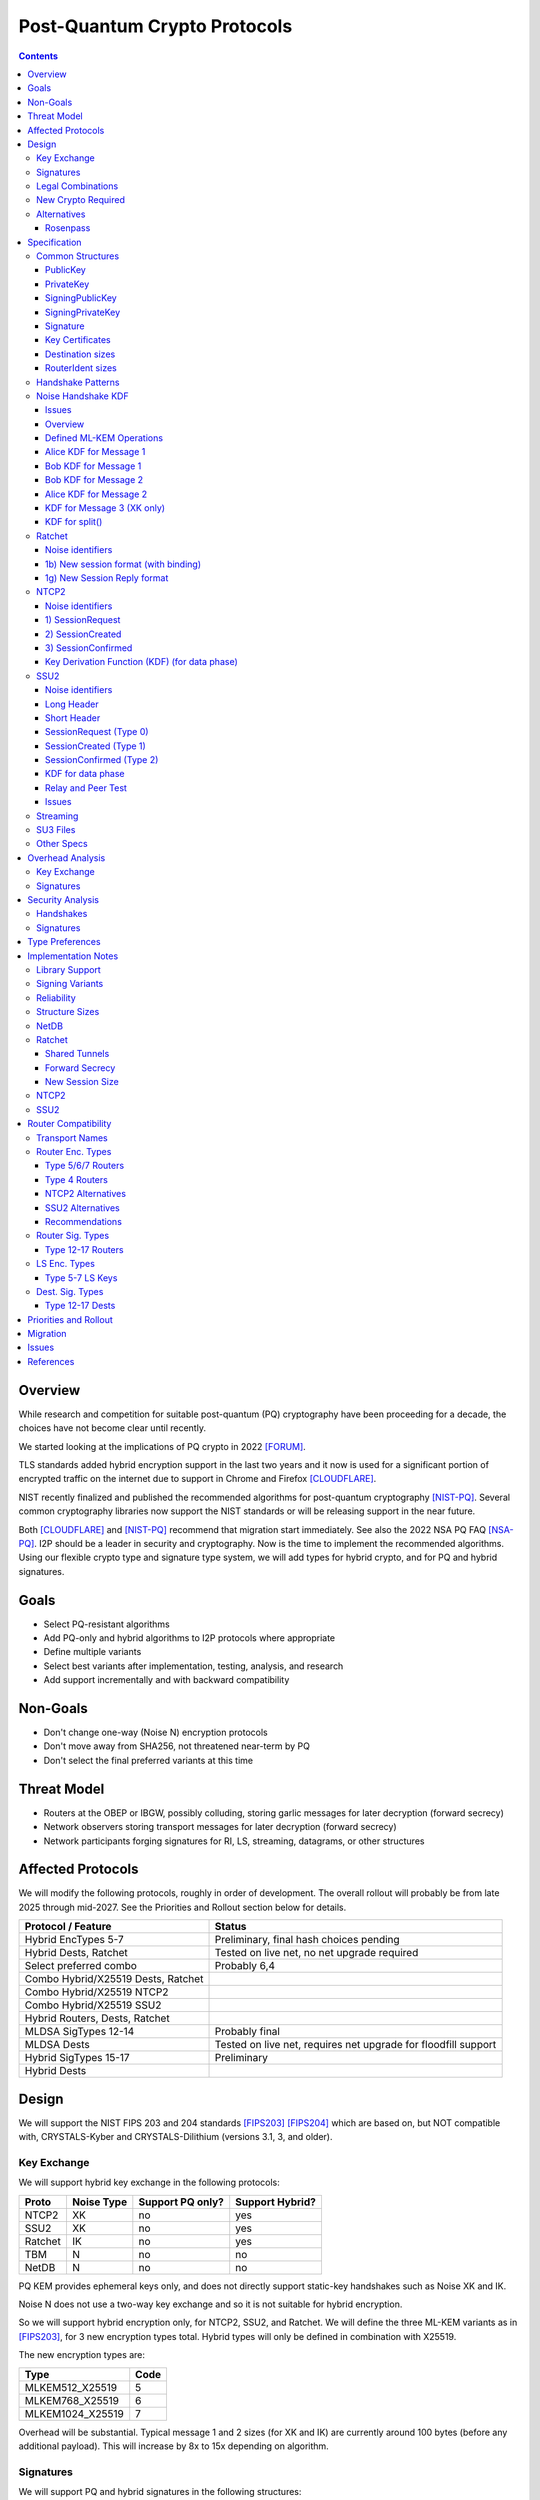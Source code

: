 ===================================
Post-Quantum Crypto Protocols
===================================
.. meta::
    :author: zzz, orignal, drzed, eyedeekay
    :created: 2025-01-21
    :thread: http://zzz.i2p/topics/3294
    :lastupdated: 2025-04-23
    :status: Open
    :target: 0.9.80

.. contents::






Overview
========

While research and competition for suitable post-quantum (PQ)
cryptography have been proceeding for a decade, the choices
have not become clear until recently.

We started looking at the implications of PQ crypto
in 2022 [FORUM]_.

TLS standards added hybrid encryption support in the last two years and it now
is used for a significant portion of encrypted traffic on the internet
due to support in Chrome and Firefox [CLOUDFLARE]_.

NIST recently finalized and published the recommended algorithms
for post-quantum cryptography [NIST-PQ]_.
Several common cryptography libraries now support the NIST standards
or will be releasing support in the near future.

Both [CLOUDFLARE]_ and [NIST-PQ]_ recommend that migration start immediately.
See also the 2022 NSA PQ FAQ [NSA-PQ]_.
I2P should be a leader in security and cryptography.
Now is the time to implement the recommended algorithms.
Using our flexible crypto type and signature type system,
we will add types for hybrid crypto, and for PQ and hybrid signatures.


Goals
=====

- Select PQ-resistant algorithms
- Add PQ-only and hybrid algorithms to I2P protocols where appropriate
- Define multiple variants
- Select best variants after implementation, testing, analysis, and research
- Add support incrementally and with backward compatibility


Non-Goals
=========

- Don't change one-way (Noise N) encryption protocols
- Don't move away from SHA256, not threatened near-term by PQ
- Don't select the final preferred variants at this time


Threat Model
============

- Routers at the OBEP or IBGW, possibly colluding,
  storing garlic messages for later decryption (forward secrecy)
- Network observers
  storing transport messages for later decryption (forward secrecy)
- Network participants forging signatures for RI, LS, streaming, datagrams,
  or other structures


Affected Protocols
==================

We will modify the following protocols, roughly in order
of development. The overall rollout will probably be from late 2025 through mid-2027.
See the Priorities and Rollout section below for details.


==================================  ======
Protocol / Feature                  Status
==================================  ======
Hybrid EncTypes 5-7                 Preliminary, final hash choices pending
Hybrid Dests, Ratchet               Tested on live net, no net upgrade required
Select preferred combo              Probably 6,4
Combo Hybrid/X25519 Dests, Ratchet
Combo Hybrid/X25519 NTCP2
Combo Hybrid/X25519 SSU2
Hybrid Routers, Dests, Ratchet
MLDSA SigTypes 12-14                Probably final
MLDSA Dests                         Tested on live net, requires net upgrade for floodfill support
Hybrid SigTypes 15-17               Preliminary
Hybrid Dests
==================================  ======



Design
======

We will support the NIST FIPS 203 and 204 standards [FIPS203]_ [FIPS204]_
which are based on, but NOT compatible with,
CRYSTALS-Kyber and CRYSTALS-Dilithium (versions 3.1, 3, and older).



Key Exchange
-------------

We will support hybrid key exchange in the following protocols:

=======  ==========  ================  ===============
Proto    Noise Type  Support PQ only?  Support Hybrid?
=======  ==========  ================  ===============
NTCP2       XK       no                yes
SSU2        XK       no                yes
Ratchet     IK       no                yes
TBM          N       no                no
NetDB        N       no                no
=======  ==========  ================  ===============

PQ KEM provides ephemeral keys only, and does not directly support
static-key handshakes such as Noise XK and IK.

Noise N does not use a two-way key exchange and so it is not suitable
for hybrid encryption.

So we will support hybrid encryption only, for NTCP2, SSU2, and Ratchet.
We will define the three ML-KEM variants as in [FIPS203]_,
for 3 new encryption types total.
Hybrid types will only be defined in combination with X25519.

The new encryption types are:

================  ====
  Type            Code
================  ====
MLKEM512_X25519     5
MLKEM768_X25519     6
MLKEM1024_X25519    7
================  ====

Overhead will be substantial. Typical message 1 and 2 sizes (for XK and IK)
are currently around 100 bytes (before any additional payload).
This will increase by 8x to 15x depending on algorithm.


Signatures
-----------

We will support PQ and hybrid signatures in the following structures:

==========================  ================  ===============
Type                        Support PQ only?  Support Hybrid?
==========================  ================  ===============
RouterInfo                  yes               yes
LeaseSet                    yes               yes
Streaming SYN/SYNACK/Close  yes               yes
Repliable Datagrams         yes               yes
Datagram2 (prop. 163)       yes               yes
I2CP create session msg     yes               yes
SU3 files                   yes               yes
X.509 certificates          yes               yes
Java keystores              yes               yes
==========================  ================  ===============


So we will support both PQ-only and hybrid signatures.
We will define the three ML-DSA variants as in [FIPS204]_,
three hybrid variants with Ed25519,
and three PQ-only variants with prehash for SU3 files only,
for 9 new signature types total.
Hybrid types will only be defined in combination with Ed25519.
We will use the standard ML-DSA, NOT the pre-hash variants (HashML-DSA),
except for SU3 files.

We will use the "hedged" or randomized signing variant,
not the "determinstic" variant, as defined in [FIPS204]_ section 3.4.
This ensures that each signature is different, even when over the same data,
and provides additional protection against side-channel attacks.
See the implementation notes section below for additional details
about algorithm choices including encoding and context.


The new signature types are:

============================  ====
        Type                  Code
============================  ====
MLDSA44                        12
MLDSA65                        13
MLDSA87                        14
MLDSA44_EdDSA_SHA512_Ed25519   15
MLDSA65_EdDSA_SHA512_Ed25519   16
MLDSA87_EdDSA_SHA512_Ed25519   17
MLDSA44ph                      18
MLDSA65ph                      19
MLDSA87ph                      20
============================  ====

X.509 certificates and other DER encodings will use the
composite structures and OIDs defined in [COMPOSITE-SIGS]_.

Overhead will be substantial. Typical Ed25519 destination and router identity
sizes are 391 bytes.
These will increase by 3.5x to 6.8x depending on algorithm.
Ed25519 signatures are 64 bytes.
These will increase by 38x to 76x depending on algorithm.
Typical signed RouterInfo, LeaseSet, repliable datagrams, and signed streaming messages are about 1KB.
These will increase by 3x to 8x depending on algorithm.

As the new destination and router identity types will not contain padding,
they will not be compressible. Sizes of destinations and router identities
that are gzipped in-transit will increase by 12x - 38x depending on algorithm.



Legal Combinations
------------------

For Destinations, the new signature types are supported with all encryption
types in the leaseset. Set the encryption type in the key certificate to NONE (255).

For RouterIdentities, ElGamal encryption type is deprecated.
The new signature types are supported with X25519 (type 4) encryption only.
The new encryption types will be indicated in the RouterAddresses.
The encryption type in the key certificate will continue to be type 4.



New Crypto Required
-------------------

- ML-KEM (formerly CRYSTALS-Kyber) [FIPS203]_
- ML-DSA (formerly CRYSTALS-Dilithium) [FIPS204]_
- SHA3-128 (formerly Keccak-256) [FIPS202]_ Used only for SHAKE128
- SHA3-256 (formerly Keccak-512) [FIPS202]_
- SHAKE128 and SHAKE256 (XOF extensions to SHA3-128 and SHA3-256) [FIPS202]_

Test vectors for SHA3-256, SHAKE128, and SHAKE256 are at [NIST-VECTORS]_.

Note that the Java bouncycastle library supports all the above.
C++ library support will be in OpenSSL 3.5 [OPENSSL]_.


Alternatives
-------------

We will not support [FIPS205]_ (Sphincs+), it is much much slower and bigger than ML-DSA.
We will not support the upcoming FIPS206 (Falcon), it is not yet standardized.
We will not support NTRU or other PQ candidates that were not standardized by NIST.


Rosenpass
`````````

There is some research [PQ-WIREGUARD]_ on adapting Wireguard (IK)
for pure PQ crypto, but there are several open questions in that paper.
Later, this approach was implemented as Rosenpass [Rosenpass]_ [Rosenpass-Whitepaper]_
for PQ Wireguard.

Rosenpass uses a Noise KK-like handshake with preshared Classic McEliece 460896 static keys
(500 KB each) and Kyber-512 (essentially MLKEM-512) ephemeral keys.
As the Classic McEliece ciphertexts are only 188 bytes, and the Kyber-512
public keys and ciphertexts are reasonable, both handshake messages fit in a standard UDP MTU.
The output shared key (osk) from the PQ KK handshake is used as the input preshared key (psk)
for the standard Wireguard IK handshake.
So there are two complete handshakes in total, one pure PQ and one pure X25519.

We can't do any of this to replace our XK and IK handshakes because:

- We can't do KK, Bob doesn't have Alice's static key
- 500KB static keys are far too big
- We don't want an extra round-trip

There is a lot of good information in the whitepaper,
and we will review it for ideas and inspiration. TODO.



Specification
=============

Common Structures
-----------------

Update the sections and tables in the common structures document [COMMON]_ as follows:


PublicKey
````````````````

The new Public Key types are:

================    ================= ======  =====
  Type              Public Key Length Since   Usage
================    ================= ======  =====
MLKEM512_X25519               32      0.9.xx  See proposal 169, for Leasesets only, not for RIs or Destinations
MLKEM768_X25519               32      0.9.xx  See proposal 169, for Leasesets only, not for RIs or Destinations
MLKEM1024_X25519              32      0.9.xx  See proposal 169, for Leasesets only, not for RIs or Destinations
MLKEM512                     800      0.9.xx  See proposal 169, for handshakes only, not for Leasesets, RIs or Destinations
MLKEM768                    1184      0.9.xx  See proposal 169, for handshakes only, not for Leasesets, RIs or Destinations
MLKEM1024                   1568      0.9.xx  See proposal 169, for handshakes only, not for Leasesets, RIs or Destinations
MLKEM512_CT                  768      0.9.xx  See proposal 169, for handshakes only, not for Leasesets, RIs or Destinations
MLKEM768_CT                 1088      0.9.xx  See proposal 169, for handshakes only, not for Leasesets, RIs or Destinations
MLKEM1024_CT                1568      0.9.xx  See proposal 169, for handshakes only, not for Leasesets, RIs or Destinations
NONE                           0      0.9.xx  See proposal 169, for destinations with PQ sig types only, not for RIs or Leasesets
================    ================= ======  =====

Hybrid public keys are the X25519 key.
KEM public keys are the ephemeral PQ key sent from Alice to Bob.
Encoding and byte order are defined in [FIPS203]_.

MLKEM*_CT keys are not really public keys, they are the "ciphertext" sent from Bob to Alice in the Noise handshake.
They are listed here for completeness.



PrivateKey
````````````````

The new Private Key types are:

================    ================== ======  =====
  Type              Private Key Length Since   Usage
================    ================== ======  =====
MLKEM512_X25519               32       0.9.xx  See proposal 169, for Leasesets only, not for RIs or Destinations
MLKEM768_X25519               32       0.9.xx  See proposal 169, for Leasesets only, not for RIs or Destinations
MLKEM1024_X25519              32       0.9.xx  See proposal 169, for Leasesets only, not for RIs or Destinations
MLKEM512                    1632       0.9.xx  See proposal 169, for handshakes only, not for Leasesets, RIs or Destinations
MLKEM768                    2400       0.9.xx  See proposal 169, for handshakes only, not for Leasesets, RIs or Destinations
MLKEM1024                   3168       0.9.xx  See proposal 169, for handshakes only, not for Leasesets, RIs or Destinations
================    ================== ======  =====

Hybrid private keys are the X25519 keys.
KEM private keys are for Alice only.
KEM encoding and byte order are defined in [FIPS203]_.




SigningPublicKey
````````````````

The new Signing Public Key types are:

============================   ==============  ======  =====
         Type                  Length (bytes)  Since   Usage
============================   ==============  ======  =====
MLDSA44                              1312      0.9.xx  See proposal 169
MLDSA65                              1952      0.9.xx  See proposal 169
MLDSA87                              2592      0.9.xx  See proposal 169
MLDSA44_EdDSA_SHA512_Ed25519         1344      0.9.xx  See proposal 169
MLDSA65_EdDSA_SHA512_Ed25519         1984      0.9.xx  See proposal 169
MLDSA87_EdDSA_SHA512_Ed25519         2624      0.9.xx  See proposal 169
MLDSA44ph                            1344      0.9.xx  Only for SU3 files, not for netdb structures
MLDSA65ph                            1984      0.9.xx  Only for SU3 files, not for netdb structures
MLDSA87ph                            2624      0.9.xx  Only for SU3 files, not for netdb structures
============================   ==============  ======  =====

Hybrid signing public keys are the Ed25519 key followed by the PQ key, as in [COMPOSITE-SIGS]_.
Encoding and byte order are defined in [FIPS204]_.


SigningPrivateKey
`````````````````

The new Signing Private Key types are:

============================   ==============  ======  =====
         Type                  Length (bytes)  Since   Usage
============================   ==============  ======  =====
MLDSA44                              2560      0.9.xx  See proposal 169
MLDSA65                              4032      0.9.xx  See proposal 169
MLDSA87                              4896      0.9.xx  See proposal 169
MLDSA44_EdDSA_SHA512_Ed25519         2592      0.9.xx  See proposal 169
MLDSA65_EdDSA_SHA512_Ed25519         4064      0.9.xx  See proposal 169
MLDSA87_EdDSA_SHA512_Ed25519         4928      0.9.xx  See proposal 169
MLDSA44ph                            2592      0.9.xx  Only for SU3 files, not for netdb structuresSee proposal 169
MLDSA65ph                            4064      0.9.xx  Only for SU3 files, not for netdb structuresSee proposal 169
MLDSA87ph                            4928      0.9.xx  Only for SU3 files, not for netdb structuresSee proposal 169
============================   ==============  ======  =====

Hybrid signing private keys are the Ed25519 key followed by the PQ key, as in [COMPOSITE-SIGS]_.
Encoding and byte order are defined in [FIPS204]_.


Signature
``````````

The new Signature types are:

============================   ==============  ======  =====
         Type                  Length (bytes)  Since   Usage
============================   ==============  ======  =====
MLDSA44                              2420      0.9.xx  See proposal 169
MLDSA65                              3309      0.9.xx  See proposal 169
MLDSA87                              4627      0.9.xx  See proposal 169
MLDSA44_EdDSA_SHA512_Ed25519         2484      0.9.xx  See proposal 169
MLDSA65_EdDSA_SHA512_Ed25519         3373      0.9.xx  See proposal 169
MLDSA87_EdDSA_SHA512_Ed25519         4691      0.9.xx  See proposal 169
MLDSA44ph                            2484      0.9.xx  Only for SU3 files, not for netdb structuresSee proposal 169
MLDSA65ph                            3373      0.9.xx  Only for SU3 files, not for netdb structuresSee proposal 169
MLDSA87ph                            4691      0.9.xx  Only for SU3 files, not for netdb structuresSee proposal 169
============================   ==============  ======  =====

Hybrid signatures are the Ed25519 signature followed by the PQ signature, as in [COMPOSITE-SIGS]_.
Hybrid signatures are verified by verifying both signatures, and failing
if either one fails.
Encoding and byte order are defined in [FIPS204]_.



Key Certificates
````````````````

The new Signing Public Key types are:

============================  ===========  =======================  ======  =====
        Type                  Type Code    Total Public Key Length  Since   Usage
============================  ===========  =======================  ======  =====
MLDSA44                           12                 1312           0.9.xx  See proposal 169
MLDSA65                           13                 1952           0.9.xx  See proposal 169
MLDSA87                           14                 2592           0.9.xx  See proposal 169
MLDSA44_EdDSA_SHA512_Ed25519      15                 1344           0.9.xx  See proposal 169
MLDSA65_EdDSA_SHA512_Ed25519      16                 1984           0.9.xx  See proposal 169
MLDSA87_EdDSA_SHA512_Ed25519      17                 2624           0.9.xx  See proposal 169
MLDSA44ph                         18                  n/a           0.9.xx  Only for SU3 files
MLDSA65ph                         19                  n/a           0.9.xx  Only for SU3 files
MLDSA87ph                         20                  n/a           0.9.xx  Only for SU3 files
============================  ===========  =======================  ======  =====



The new Crypto Public Key types are:

================    ===========  ======================= ======  =====
  Type              Type Code    Total Public Key Length Since   Usage
================    ===========  ======================= ======  =====
MLKEM512_X25519          5                 32            0.9.xx  See proposal 169, for Leasesets only, not for RIs or Destinations
MLKEM768_X25519          6                 32            0.9.xx  See proposal 169, for Leasesets only, not for RIs or Destinations
MLKEM1024_X25519         7                 32            0.9.xx  See proposal 169, for Leasesets only, not for RIs or Destinations
NONE                   255                  0            0.9.xx  See proposal 169
================    ===========  ======================= ======  =====


Hybrid key types are NEVER included in key certificates; only in leasesets.

For destinations with Hybrid or PQ signature types,
use NONE (type 255) for the encryption type,
but there is no crypto key, and the
entire 384-byte main section is for the signing key.


Destination sizes
``````````````````

Here are lengths for the new Destination types.
Enc type for all is NONE (type 255) and the encryption key length is treated as 0.
The entire 384-byte section is used for the first part of the signing public key.
NOTE: This is different than the spec for the ECDSA_SHA512_P521
and the RSA signature types, where we maintained the 256-byte ElGamal
key in the destination even though it was unused.

No padding.
Total length is 7 + total key length.
Key certificate length is 4 + excess key length.

Example 1319-byte destination byte stream for MLDSA44:

skey[0:383] 5 (932 >> 8) (932 & 0xff) 00 12 00 255 skey[384:1311]



============================  ===========  =======================  ======  ======  =====
        Type                  Type Code    Total Public Key Length  Main    Excess  Total Dest Length
============================  ===========  =======================  ======  ======  =====
MLDSA44                           12                 1312           384      928    1319
MLDSA65                           13                 1952           384     1568    1959
MLDSA87                           14                 2592           384     2208    2599
MLDSA44_EdDSA_SHA512_Ed25519      15                 1344           384      960    1351
MLDSA65_EdDSA_SHA512_Ed25519      16                 1984           384     1600    1991
MLDSA87_EdDSA_SHA512_Ed25519      17                 2624           384     2240    2631
============================  ===========  =======================  ======  ======  =====



RouterIdent sizes
``````````````````

Here are lengths for the new Destination types.
Enc type for all is X25519 (type 4).
The entire 352-byte section after the X28819 public key is used for the first part of the signing public key.
No padding.
Total length is 39 + total key length.
Key certificate length is 4 + excess key length.

Example 1351-byte router identity byte stream for MLDSA44:

enckey[0:31] skey[0:351] 5 (960 >> 8) (960 & 0xff) 00 12 00 4 skey[352:1311]



============================  ===========  =======================  ======  ======  =====
        Type                  Type Code    Total Public Key Length  Main    Excess  Total RouterIdent Length
============================  ===========  =======================  ======  ======  =====
MLDSA44                           12                 1312           352      960    1351
MLDSA65                           13                 1952           352     1600    1991
MLDSA87                           14                 2592           352     2240    2631
MLDSA44_EdDSA_SHA512_Ed25519      15                 1344           352      992    1383
MLDSA65_EdDSA_SHA512_Ed25519      16                 1984           352     1632    2023
MLDSA87_EdDSA_SHA512_Ed25519      17                 2624           352     2272    2663
============================  ===========  =======================  ======  ======  =====



Handshake Patterns
------------------

Handshakes use [Noise]_ handshake patterns.

The following letter mapping is used:

- e = one-time ephemeral key
- s = static key
- p = message payload
- e1 = one-time ephemeral PQ key, sent from Alice to Bob
- ekem1 = the KEM ciphertext, sent from Bob to Alice

The following modifications to XK and IK for hybrid forward secrecy (hfs) are
as specified in [Noise-Hybrid]_ section 5:

.. raw:: html

  {% highlight lang='dataspec' %}

XK:                       XKhfs:
  <- s                      <- s
  ...                       ...
  -> e, es, p               -> e, es, e1, p
  <- e, ee, p               <- e, ee, ekem1, p
  -> s, se                  -> s, se
  <- p                      <- p
  p ->                      p ->


  IK:                       IKhfs:
  <- s                      <- s
  ...                       ...
  -> e, es, s, ss, p       -> e, es, e1, s, ss, p
  <- tag, e, ee, se, p     <- tag, e, ee, ekem1, se, p
  <- p                     <- p
  p ->                     p ->

  e1 and ekem1 are encrypted. See pattern definitions below.
  NOTE: e1 and ekem1 are different sizes (unlike X25519)

{% endhighlight %}

The e1 pattern is defined as follows, as specified in [Noise-Hybrid]_ section 4:

.. raw:: html

  {% highlight lang='dataspec' %}

For Alice:
  (encap_key, decap_key) = PQ_KEYGEN()

  // EncryptAndHash(encap_key)
  ciphertext = ENCRYPT(k, n, encap_key, ad)
  n++
  MixHash(ciphertext)

  For Bob:

  // DecryptAndHash(ciphertext)
  encap_key = DECRYPT(k, n, ciphertext, ad)
  n++
  MixHash(ciphertext)


{% endhighlight %}


The ekem1 pattern is defined as follows, as specified in [Noise-Hybrid]_ section 4:

.. raw:: html

  {% highlight lang='dataspec' %}

For Bob:

  (kem_ciphertext, kem_shared_key) = ENCAPS(encap_key)

  // EncryptAndHash(kem_ciphertext)
  ciphertext = ENCRYPT(k, n, kem_ciphertext, ad)
  MixHash(ciphertext)

  // MixKey
  MixKey(kem_shared_key)


  For Alice:

  // DecryptAndHash(ciphertext)
  kem_ciphertext = DECRYPT(k, n, ciphertext, ad)
  MixHash(ciphertext)

  // MixKey
  kem_shared_key = DECAPS(kem_ciphertext, decap_key)
  MixKey(kem_shared_key)


{% endhighlight %}




Noise Handshake KDF
---------------------

Issues
``````

- Should we change the handshake hash function? See [Choosing-Hash]_.
  SHA256 is not vulnerable to PQ, but if we do want to upgrade
  our hash function, now is the time, while we're changing other things.
  The current IETF SSH proposal [SSH-HYBRID]_ is to use MLKEM768
  with SHA256, and MLKEM1024 with SHA384. That proposal includes
  a discussion of the security considerations.
- Should we stop sending 0-RTT ratchet data (other than the LS)?
- Should we switch ratchet from IK to XK if we don't send 0-RTT data?


Overview
````````

This section applies to both IK and XK protocols.

The hybrid handshake is defined in [Noise-Hybrid]_.
The first message, from Alice to Bob, contains e1, the encapsulation key, before the message payload.
This is treated as an additional static key; call EncryptAndHash() on it (as Alice)
or DecryptAndHash() (as Bob).
Then process the message payload as usual.

The second message, from Bob to Alice, contains ekem1, the ciphertext, before the message payload.
This is treated as an additional static key; call EncryptAndHash() on it (as Bob)
or DecryptAndHash() (as Alice).
Then, calculate the kem_shared_key and call MixKey(kem_shared_key).
Then process the message payload as usual.


Defined ML-KEM Operations
`````````````````````````

We define the following functions corresponding to the cryptographic building blocks used
as defined in [FIPS203]_.

(encap_key, decap_key) = PQ_KEYGEN()
    Alice creates the encapsulation and decapsulation keys
    The encapsulation key is sent in message 1.
    encap_key and decap_key sizes vary based on ML-KEM variant.

(ciphertext, kem_shared_key) = ENCAPS(encap_key)
    Bob calculates the ciphertext and shared key,
    using the ciphertext received in message 1.
    The ciphertext is sent in message 2.
    ciphertext size varies based on ML-KEM variant.
    The kem_shared_key is always 32 bytes.

kem_shared_key = DECAPS(ciphertext, decap_key)
    Alice calculates the shared key,
    using the ciphertext received in message 2.
    The kem_shared_key is always 32 bytes.

Note that both the encap_key and the ciphertext are encrypted inside ChaCha/Poly
blocks in the Noise handshake messages 1 and 2.
They will be decrypted as part of the handshake process.

The kem_shared_key is mixed into the chaining key with MixHash().
See below for details.


Alice KDF for Message 1
`````````````````````````

For XK: After the 'es' message pattern and before the payload, add:

OR

For IK: After the 'es' message pattern and before the 's' message pattern, add:

.. raw:: html

  {% highlight lang='text' %}
This is the "e1" message pattern:
  (encap_key, decap_key) = PQ_KEYGEN()

  // EncryptAndHash(encap_key)
  // AEAD parameters
  k = keydata[32:63]
  n = 0
  ad = h
  ciphertext = ENCRYPT(k, n, encap_key, ad)
  n++

  // MixHash(ciphertext)
  h = SHA256(h || ciphertext)


  End of "e1" message pattern.

  NOTE: For the next section (payload for XK or static key for IK),
  the keydata and chain key remain the same,
  and n now equals 1 (instead of 0 for non-hybrid).

{% endhighlight %}


Bob KDF for Message 1
`````````````````````````

For XK: After the 'es' message pattern and before the payload, add:

OR

For IK: After the 'es' message pattern and before the 's' message pattern, add:

.. raw:: html

  {% highlight lang='text' %}
This is the "e1" message pattern:

  // DecryptAndHash(encap_key_section)
  // AEAD parameters
  k = keydata[32:63]
  n = 0
  ad = h
  encap_key = DECRYPT(k, n, encap_key_section, ad)
  n++

  // MixHash(encap_key_section)
  h = SHA256(h || encap_key_section)

  End of "e1" message pattern.

  NOTE: For the next section (payload for XK or static key for IK),
  the keydata and chain key remain the same,
  and n now equals 1 (instead of 0 for non-hybrid).

{% endhighlight %}


Bob KDF for Message 2
`````````````````````````

For XK: After the 'ee' message pattern and before the payload, add:

OR

For IK: After the 'ee' message pattern and before the 'se' message pattern, add:

.. raw:: html

  {% highlight lang='text' %}
This is the "ekem1" message pattern:

  (kem_ciphertext, kem_shared_key) = ENCAPS(encap_key)

  // EncryptAndHash(kem_ciphertext)
  // AEAD parameters
  k = keydata[32:63]
  n = 0
  ad = h
  ciphertext = ENCRYPT(k, n, kem_ciphertext, ad)

  // MixHash(ciphertext)
  h = SHA256(h || ciphertext)

  // MixKey(kem_shared_key)
  keydata = HKDF(chainKey, kem_shared_key, "", 64)
  chainKey = keydata[0:31]

  End of "ekem1" message pattern.

{% endhighlight %}


Alice KDF for Message 2
`````````````````````````

After the 'ee' message pattern (and before the 'ss' message pattern for IK), add:

.. raw:: html

  {% highlight lang='text' %}
This is the "ekem1" message pattern:

  // DecryptAndHash(kem_ciphertext_section)
  // AEAD parameters
  k = keydata[32:63]
  n = 0
  ad = h
  kem_ciphertext = DECRYPT(k, n, kem_ciphertext_section, ad)

  // MixHash(kem_ciphertext_section)
  h = SHA256(h || kem_ciphertext_section)

  // MixKey(kem_shared_key)
  kem_shared_key = DECAPS(kem_ciphertext, decap_key)
  keydata = HKDF(chainKey, kem_shared_key, "", 64)
  chainKey = keydata[0:31]

  End of "ekem1" message pattern.

{% endhighlight %}


KDF for Message 3 (XK only)
```````````````````````````
unchanged


KDF for split()
```````````````
unchanged



Ratchet
---------

Update the ECIES-Ratchet specification [ECIES]_ as follows:


Noise identifiers
`````````````````

- "Noise_IKhfselg2_25519+MLKEM512_ChaChaPoly_SHA256"
- "Noise_IKhfselg2_25519+MLKEM768_ChaChaPoly_SHA256"
- "Noise_IKhfselg2_25519+MLKEM1024_ChaChaPoly_SHA256"



1b) New session format (with binding)
`````````````````````````````````````

Changes: Current ratchet contained the static key in the first ChaCha section,
and the payload in the second section.
With ML-KEM, there are now three sections.
The first section contains the encrypted PQ public key.
The second section contains the static key.
The third section contains the payload.


Encrypted format:

.. raw:: html

  {% highlight lang='dataspec' %}
+----+----+----+----+----+----+----+----+
  |                                       |
  +                                       +
  |   New Session Ephemeral Public Key    |
  +             32 bytes                  +
  |     Encoded with Elligator2           |
  +                                       +
  |                                       |
  +----+----+----+----+----+----+----+----+
  |                                       |
  +           ML-KEM encap_key            +
  |       ChaCha20 encrypted data         |
  +      (see table below for length)     +
  |                                       |
  ~                                       ~
  |                                       |
  +----+----+----+----+----+----+----+----+
  |  Poly1305 Message Authentication Code |
  +    (MAC) for encap_key Section        +
  |             16 bytes                  |
  +----+----+----+----+----+----+----+----+
  |                                       |
  +           X25519 Static Key           +
  |       ChaCha20 encrypted data         |
  +             32 bytes                  +
  |                                       |
  +                                       +
  |                                       |
  +----+----+----+----+----+----+----+----+
  |  Poly1305 Message Authentication Code |
  +    (MAC) for Static Key Section       +
  |             16 bytes                  |
  +----+----+----+----+----+----+----+----+
  |                                       |
  +            Payload Section            +
  |       ChaCha20 encrypted data         |
  ~                                       ~
  |                                       |
  +                                       +
  |                                       |
  +----+----+----+----+----+----+----+----+
  |  Poly1305 Message Authentication Code |
  +         (MAC) for Payload Section     +
  |             16 bytes                  |
  +----+----+----+----+----+----+----+----+


{% endhighlight %}

Decrypted format:

.. raw:: html

  {% highlight lang='dataspec' %}
Payload Part 1:

  +----+----+----+----+----+----+----+----+
  |                                       |
  +       ML-KEM encap_key                +
  |                                       |
  +      (see table below for length)     +
  |                                       |
  ~                                       ~
  |                                       |
  +----+----+----+----+----+----+----+----+

  Payload Part 2:

  +----+----+----+----+----+----+----+----+
  |                                       |
  +       X25519 Static Key               +
  |                                       |
  +      (32 bytes)                       +
  |                                       |
  +                                       +
  |                                       |
  +----+----+----+----+----+----+----+----+

  Payload Part 3:

  +----+----+----+----+----+----+----+----+
  |                                       |
  +            Payload Section            +
  |                                       |
  ~                                       ~
  |                                       |
  +                                       +
  |                                       |
  +----+----+----+----+----+----+----+----+

{% endhighlight %}

Sizes:

================    =========  =====  =========  =============  =============  ==========  =======
  Type              Type Code  X len  Msg 1 len  Msg 1 Enc len  Msg 1 Dec len  PQ key len  pl len
================    =========  =====  =========  =============  =============  ==========  =======
X25519                   4       32     96+pl        64+pl             pl           --       pl
MLKEM512_X25519          5       32    912+pl       880+pl         800+pl          800       pl
MLKEM768_X25519          6       32   1296+pl      1360+pl        1184+pl         1184       pl
MLKEM1024_X25519         7       32   1680+pl      1648+pl        1568+pl         1568       pl
================    =========  =====  =========  =============  =============  ==========  =======

Note that the payload must contain a DateTime block, so the minimum payload size is 7.
The minimum message 1 sizes may be caculated accordingly.



1g) New Session Reply format
````````````````````````````

Changes: Current ratchet has an empty payload for the first ChaCha section,
and the payload in the second section.
With ML-KEM, there are now three sections.
The first section contains the encrypted PQ ciphertext.
The second section has an empty payload.
The third section contains the payload.


Encrypted format:

.. raw:: html

  {% highlight lang='dataspec' %}
+----+----+----+----+----+----+----+----+
  |       Session Tag   8 bytes           |
  +----+----+----+----+----+----+----+----+
  |                                       |
  +        Ephemeral Public Key           +
  |                                       |
  +            32 bytes                   +
  |     Encoded with Elligator2           |
  +                                       +
  |                                       |
  +----+----+----+----+----+----+----+----+
  |                                       |
  +                                       +
  | ChaCha20 encrypted ML-KEM ciphertext  |
  +      (see table below for length)     +
  ~                                       ~
  +                                       +
  |                                       |
  +----+----+----+----+----+----+----+----+
  |  Poly1305 Message Authentication Code |
  +  (MAC) for ciphertext Section         +
  |             16 bytes                  |
  +----+----+----+----+----+----+----+----+
  |  Poly1305 Message Authentication Code |
  +  (MAC) for key Section (no data)      +
  |             16 bytes                  |
  +----+----+----+----+----+----+----+----+
  |                                       |
  +            Payload Section            +
  |       ChaCha20 encrypted data         |
  ~                                       ~
  |                                       |
  +                                       +
  |                                       |
  +----+----+----+----+----+----+----+----+
  |  Poly1305 Message Authentication Code |
  +         (MAC) for Payload Section     +
  |             16 bytes                  |
  +----+----+----+----+----+----+----+----+


{% endhighlight %}

Decrypted format:

.. raw:: html

  {% highlight lang='dataspec' %}
Payload Part 1:


  +----+----+----+----+----+----+----+----+
  |                                       |
  +       ML-KEM ciphertext               +
  |                                       |
  +      (see table below for length)     +
  |                                       |
  ~                                       ~
  |                                       |
  +----+----+----+----+----+----+----+----+

  Payload Part 2:

  empty

  Payload Part 3:

  +----+----+----+----+----+----+----+----+
  |                                       |
  +            Payload Section            +
  |                                       |
  ~                                       ~
  |                                       |
  +                                       +
  |                                       |
  +----+----+----+----+----+----+----+----+

{% endhighlight %}

Sizes:

================    =========  =====  =========  =============  =============  ==========  =======
  Type              Type Code  Y len  Msg 2 len  Msg 2 Enc len  Msg 2 Dec len  PQ CT len   opt len
================    =========  =====  =========  =============  =============  ==========  =======
X25519                   4       32     72+pl        32+pl             pl           --       pl
MLKEM512_X25519          5       32    856+pl       816+pl         768+pl          768       pl
MLKEM768_X25519          6       32   1176+pl      1136+pl        1088+pl         1088       pl
MLKEM1024_X25519         7       32   1656+pl      1616+pl        1568+pl         1568       pl
================    =========  =====  =========  =============  =============  ==========  =======

Note that while message 2 will normally have a nonzero payload,
the ratchet specification [ECIES]_ does not require it, so the minimum payload size is 0.
The minimum message 2 sizes may be caculated accordingly.



NTCP2
------

Update the NTCP2 specification [NTCP2]_ as follows:


Noise identifiers
`````````````````

- "Noise_XKhfsaesobfse+hs2+hs3_25519+MLKEM512_ChaChaPoly_SHA256"
- "Noise_XKhfsaesobfse+hs2+hs3_25519+MLKEM768_ChaChaPoly_SHA256"
- "Noise_XKhfsaesobfse+hs2+hs3_25519+MLKEM1024_ChaChaPoly_SHA256"


1) SessionRequest
``````````````````

Changes: Current NTCP2 contains only the options in the ChaCha section.
With ML-KEM, the ChaCha section will also contain the encrypted PQ public key.


Raw contents:

.. raw:: html

  {% highlight lang='dataspec' %}
+----+----+----+----+----+----+----+----+
  |                                       |
  +        obfuscated with RH_B           +
  |       AES-CBC-256 encrypted X         |
  +             (32 bytes)                +
  |                                       |
  +                                       +
  |                                       |
  +----+----+----+----+----+----+----+----+
  |   ChaChaPoly frame (MLKEM)            |
  +      (see table below for length)     +
  |   k defined in KDF for message 1      |
  +   n = 0                               +
  |   see KDF for associated data         |
  ~   n = 0                               ~
  +----+----+----+----+----+----+----+----+
  |                                       |
  +                                       +
  |   ChaChaPoly frame (options)          |
  +         32 bytes                      +
  |   k defined in KDF for message 1      |
  +   n = 0                               +
  |   see KDF for associated data         |
  +----+----+----+----+----+----+----+----+
  |     unencrypted authenticated         |
  ~         padding (optional)            ~
  |     length defined in options block   |
  +----+----+----+----+----+----+----+----+

  Same as before except add a second ChaChaPoly frame


{% endhighlight %}

Unencrypted data (Poly1305 authentication tag not shown):

.. raw:: html

  {% highlight lang='dataspec' %}
+----+----+----+----+----+----+----+----+
  |                                       |
  +                                       +
  |                   X                   |
  +              (32 bytes)               +
  |                                       |
  +                                       +
  |                                       |
  +----+----+----+----+----+----+----+----+
  |           ML-KEM encap_key            |
  +      (see table below for length)     +
  |                                       |
  +----+----+----+----+----+----+----+----+
  |               options                 |
  +              (16 bytes)               +
  |                                       |
  +----+----+----+----+----+----+----+----+
  |     unencrypted authenticated         |
  +         padding (optional)            +
  |     length defined in options block   |
  ~               .   .   .               ~
  |                                       |
  +----+----+----+----+----+----+----+----+



{% endhighlight %}

Sizes:

================    =========  =====  =========  =============  =============  ==========  =======
  Type              Type Code  X len  Msg 1 len  Msg 1 Enc len  Msg 1 Dec len  PQ key len  opt len
================    =========  =====  =========  =============  =============  ==========  =======
X25519                   4       32     64+pad       32              16           --         16
MLKEM512_X25519          5       32    880+pad      848             816          800         16
MLKEM768_X25519          6       32   1264+pad     1232            1200         1184         16
MLKEM1024_X25519         7       32   1648+pad     1616            1584         1568         16
================    =========  =====  =========  =============  =============  ==========  =======

Note: Type codes are for internal use only. Routers will remain type 4,
and support will be indicated in the router addresses.


2) SessionCreated
``````````````````

Changes: Current NTCP2 contains only the options in the ChaCha section.
With ML-KEM, the ChaCha section will also contain the encrypted PQ public key.


Raw contents:

.. raw:: html

  {% highlight lang='dataspec' %}
+----+----+----+----+----+----+----+----+
  |                                       |
  +        obfuscated with RH_B           +
  |       AES-CBC-256 encrypted Y         |
  +              (32 bytes)               +
  |                                       |
  +                                       +
  |                                       |
  +----+----+----+----+----+----+----+----+
  |   ChaChaPoly frame (MLKEM)            |
  +   Encrypted and authenticated data    +
  -      (see table below for length)     -
  +   k defined in KDF for message 2      +
  |   n = 0; see KDF for associated data  |
  +                                       +
  |                                       |
  +----+----+----+----+----+----+----+----+
  |   ChaChaPoly frame (options)          |
  +   Encrypted and authenticated data    +
  -           32 bytes                    -
  +   k defined in KDF for message 2      +
  |   n = 0; see KDF for associated data  |
  +                                       +
  |                                       |
  +----+----+----+----+----+----+----+----+
  |     unencrypted authenticated         |
  +         padding (optional)            +
  |     length defined in options block   |
  ~               .   .   .               ~
  |                                       |
  +----+----+----+----+----+----+----+----+

  Same as before except add a second ChaChaPoly frame

{% endhighlight %}

Unencrypted data (Poly1305 auth tag not shown):

.. raw:: html

  {% highlight lang='dataspec' %}
+----+----+----+----+----+----+----+----+
  |                                       |
  +                                       +
  |                  Y                    |
  +              (32 bytes)               +
  |                                       |
  +                                       +
  |                                       |
  +----+----+----+----+----+----+----+----+
  |           ML-KEM Ciphertext           |
  +      (see table below for length)     +
  |                                       |
  +----+----+----+----+----+----+----+----+
  |               options                 |
  +              (16 bytes)               +
  |                                       |
  +----+----+----+----+----+----+----+----+
  |     unencrypted authenticated         |
  +         padding (optional)            +
  |     length defined in options block   |
  ~               .   .   .               ~
  |                                       |
  +----+----+----+----+----+----+----+----+

{% endhighlight %}

Sizes:

================    =========  =====  =========  =============  =============  ==========  =======
  Type              Type Code  Y len  Msg 2 len  Msg 2 Enc len  Msg 2 Dec len  PQ CT len   opt len
================    =========  =====  =========  =============  =============  ==========  =======
X25519                   4       32     64+pad       32              16           --         16
MLKEM512_X25519          5       32    848+pad      816             784          768         16
MLKEM768_X25519          6       32   1136+pad     1104            1104         1088         16
MLKEM1024_X25519         7       32   1616+pad     1584            1584         1568         16
================    =========  =====  =========  =============  =============  ==========  =======

Note: Type codes are for internal use only. Routers will remain type 4,
and support will be indicated in the router addresses.



3) SessionConfirmed
```````````````````

Unchanged


Key Derivation Function (KDF) (for data phase)
``````````````````````````````````````````````

Unchanged




SSU2
----

Update the SSU2 specification [SSU2]_ as follows:


Noise identifiers
`````````````````

- "Noise_XKhfschaobfse+hs1+hs2+hs3_25519+MLKEM512_ChaChaPoly_SHA256"
- "Noise_XKhfschaobfse+hs1+hs2+hs3_25519+MLKEM768_ChaChaPoly_SHA256"
- "Noise_XKhfschaobfse+hs1+hs2+hs3_25519+MLKEM1024_ChaChaPoly_SHA256"


Long Header
`````````````
The long header is 32 bytes. It is used before a session is created, for Token Request, SessionRequest, SessionCreated, and Retry.
It is also used for out-of-session Peer Test and Hole Punch messages.

TODO: We could internally use the version field and use 3 for MLKEM512 and 4 for MLKEM768.
Do we only do that for types 0 and 1 or for all 6 types?


Before header encryption:

.. raw:: html

  {% highlight lang='dataspec' %}

+----+----+----+----+----+----+----+----+
  |      Destination Connection ID        |
  +----+----+----+----+----+----+----+----+
  |   Packet Number   |type| ver| id |flag|
  +----+----+----+----+----+----+----+----+
  |        Source Connection ID           |
  +----+----+----+----+----+----+----+----+
  |                 Token                 |
  +----+----+----+----+----+----+----+----+

  Destination Connection ID :: 8 bytes, unsigned big endian integer

  Packet Number :: 4 bytes, unsigned big endian integer

  type :: The message type = 0, 1, 7, 9, 10, or 11

  ver :: The protocol version, equal to 2
         TODO We could internally use the version field and use 3 for MLKEM512 and 4 for MLKEM768.

  id :: 1 byte, the network ID (currently 2, except for test networks)

  flag :: 1 byte, unused, set to 0 for future compatibility

  Source Connection ID :: 8 bytes, unsigned big endian integer

  Token :: 8 bytes, unsigned big endian integer

{% endhighlight %}


Short Header
`````````````
unchanged


SessionRequest (Type 0)
```````````````````````

Changes: Current SSU2 contains only the block data in the ChaCha section.
With ML-KEM, the ChaCha section will also contain the encrypted PQ public key.


Raw contents:

.. raw:: html

  {% highlight lang='dataspec' %}
+----+----+----+----+----+----+----+----+
  |  Long Header bytes 0-15, ChaCha20     |
  +  encrypted with Bob intro key         +
  |    See Header Encryption KDF          |
  +----+----+----+----+----+----+----+----+
  |  Long Header bytes 16-31, ChaCha20    |
  +  encrypted with Bob intro key n=0     +
  |                                       |
  +----+----+----+----+----+----+----+----+
  |                                       |
  +       X, ChaCha20 encrypted           +
  |       with Bob intro key n=0          |
  +              (32 bytes)               +
  |                                       |
  +                                       +
  |                                       |
  +----+----+----+----+----+----+----+----+
  |                                       |
  +                                       +
  |   ChaCha20 encrypted data (MLKEM)     |
  +          (length varies)              +
  |  k defined in KDF for Session Request |
  +  n = 0                                +
  |  see KDF for associated data          |
  +----+----+----+----+----+----+----+----+
  |                                       |
  +                                       +
  |   ChaCha20 encrypted data (payload)   |
  +          (length varies)              +
  |  k defined in KDF for Session Request |
  +  n = 0                                +
  |  see KDF for associated data          |
  +----+----+----+----+----+----+----+----+
  |                                       |
  +        Poly1305 MAC (16 bytes)        +
  |                                       |
  +----+----+----+----+----+----+----+----+


{% endhighlight %}

Unencrypted data (Poly1305 authentication tag not shown):

.. raw:: html

  {% highlight lang='dataspec' %}
+----+----+----+----+----+----+----+----+
  |      Destination Connection ID        |
  +----+----+----+----+----+----+----+----+
  |   Packet Number   |type| ver| id |flag|
  +----+----+----+----+----+----+----+----+
  |        Source Connection ID           |
  +----+----+----+----+----+----+----+----+
  |                 Token                 |
  +----+----+----+----+----+----+----+----+
  |                                       |
  +                                       +
  |                   X                   |
  +              (32 bytes)               +
  |                                       |
  +                                       +
  |                                       |
  +----+----+----+----+----+----+----+----+
  |           ML-KEM encap_key            |
  +      (see table below for length)     +
  |                                       |
  +----+----+----+----+----+----+----+----+
  |     Noise payload (block data)        |
  +          (length varies)              +
  |     see below for allowed blocks      |
  +----+----+----+----+----+----+----+----+


{% endhighlight %}

Sizes, not including IP overhead:

================    =========  =====  =========  =============  =============  ==========  =======
  Type              Type Code  X len  Msg 1 len  Msg 1 Enc len  Msg 1 Dec len  PQ key len  pl len
================    =========  =====  =========  =============  =============  ==========  =======
X25519                   4       32     80+pl        16+pl             pl         --         pl
MLKEM512_X25519          5       32    896+pl       832+pl         800+pl        800         pl
MLKEM768_X25519          6       32   1280+pl      1216+pl        1184+pl       1184         pl
MLKEM1024_X25519         7      n/a   too big
================    =========  =====  =========  =============  =============  ==========  =======

Note: Type codes are for internal use only. Routers will remain type 4,
and support will be indicated in the router addresses.

Minimum MTU for MLKEM768_X25519:
About 1316 for IPv4 and 1336 for IPv6.



SessionCreated (Type 1)
````````````````````````
Changes: Current SSU2 contains only the block data in the ChaCha section.
With ML-KEM, the ChaCha section will also contain the encrypted PQ public key.


Raw contents:

.. raw:: html

  {% highlight lang='dataspec' %}
+----+----+----+----+----+----+----+----+
  |  Long Header bytes 0-15, ChaCha20     |
  +  encrypted with Bob intro key and     +
  | derived key, see Header Encryption KDF|
  +----+----+----+----+----+----+----+----+
  |  Long Header bytes 16-31, ChaCha20    |
  +  encrypted with derived key n=0       +
  |  See Header Encryption KDF            |
  +----+----+----+----+----+----+----+----+
  |                                       |
  +       Y, ChaCha20 encrypted           +
  |       with derived key n=0            |
  +              (32 bytes)               +
  |       See Header Encryption KDF       |
  +                                       +
  |                                       |
  +----+----+----+----+----+----+----+----+
  |   ChaCha20 data (MLKEM)               |
  +   Encrypted and authenticated data    +
  |  length varies                        |
  +  k defined in KDF for Session Created +
  |  n = 0; see KDF for associated data   |
  +                                       +
  |                                       |
  +----+----+----+----+----+----+----+----+
  |   ChaCha20 data (payload)             |
  +   Encrypted and authenticated data    +
  |  length varies                        |
  +  k defined in KDF for Session Created +
  |  n = 0; see KDF for associated data   |
  +                                       +
  |                                       |
  +----+----+----+----+----+----+----+----+
  |                                       |
  +        Poly1305 MAC (16 bytes)        +
  |                                       |
  +----+----+----+----+----+----+----+----+


{% endhighlight %}

Unencrypted data (Poly1305 auth tag not shown):

.. raw:: html

  {% highlight lang='dataspec' %}
+----+----+----+----+----+----+----+----+
  |      Destination Connection ID        |
  +----+----+----+----+----+----+----+----+
  |   Packet Number   |type| ver| id |flag|
  +----+----+----+----+----+----+----+----+
  |        Source Connection ID           |
  +----+----+----+----+----+----+----+----+
  |                 Token                 |
  +----+----+----+----+----+----+----+----+
  |                                       |
  +                                       +
  |                  Y                    |
  +              (32 bytes)               +
  |                                       |
  +                                       +
  |                                       |
  +----+----+----+----+----+----+----+----+
  |           ML-KEM Ciphertext           |
  +      (see table below for length)     +
  |                                       |
  +----+----+----+----+----+----+----+----+
  |     Noise payload (block data)        |
  +          (length varies)              +
  |      see below for allowed blocks     |
  +----+----+----+----+----+----+----+----+

{% endhighlight %}

Sizes, not including IP overhead:

================    =========  =====  =========  =============  =============  ==========  =======
  Type              Type Code  Y len  Msg 2 len  Msg 2 Enc len  Msg 2 Dec len  PQ CT len   pl len
================    =========  =====  =========  =============  =============  ==========  =======
X25519                   4       32     80+pl        16+pl             pl         --         pl
MLKEM512_X25519          5       32    864+pl       800+pl         768+pl        768         pl
MLKEM768_X25519          6       32   1184+pl      1118+pl        1088+pl       1088         pl
MLKEM1024_X25519         7      n/a   too big
================    =========  =====  =========  =============  =============  ==========  =======

Note: Type codes are for internal use only. Routers will remain type 4,
and support will be indicated in the router addresses.

Minimum MTU for MLKEM768_X25519:
About 1316 for IPv4 and 1336 for IPv6.


SessionConfirmed (Type 2)
`````````````````````````
unchanged



KDF for data phase
```````````````````
unchanged



Relay and Peer Test
```````````````````

Relay blocks, Peer Test blocks, and Peer Test messages all contain signatures.
Unfortunately, PQ signatures are larger than the MTU.
There is no current mechanism to fragment Relay or Peer Test blocks or messages
across multiple UDP packets.
The protocol must be extended to support fragmentation.
This will be done in a separate proposal TBD.
Until that is completed, Relay and Peer Test will not be supported.


Issues
``````

We could internally use the version field and use 3 for MLKEM512 and 4 for MLKEM768.

For messages 1 and 2, MLKEM768 would increase packet sizes beyond the 1280 minimum MTU.
Probably would just not support it for that connection if the MTU was too low.

For messages 1 and 2, MLKEM1024 would increase packet sizes beyond 1500 maximum MTU.
This would require fragmenting messages 1 and 2, and it would be a big complication.
Probably won't do it.

Relay and Peer Test: See above


Streaming
---------

TODO: Is there a more efficient way to define signing/verification
to avoid copying the signature?



SU3 Files
---------

TODO

[MLDSA-OIDS]_ section 8.1 disallows HashML-DSA in X.509 certificates
and does not assign OIDs for HashML-DSA, because of implementation
complexities and reduced security.

For PQ-only signatures of SU3 files,
use the OIDs defined in [MLDSA-OIDS]_ of the non-prehash variants for the certificates.
We do not define hybrid signatures of SU3 files,
because we may have to hash the files twice (although HashML-DSA and X2559 use the same
hash function SHA512). Also, concatenating two keys and signatures in
a X.509 certificate would be completely nonstandard.

Note that we disallow Ed25519 signing of SU3 files,
and while we have defined Ed25519ph signing, we have never agreed on an OID for it,
or used it.

The normal sig types are disallowed for SU3 files; use the ph (prehash) variants.



Other Specs
-----------

The new maximum Destination size will be 2599 (3468 in base 64).

Update other documents that give guidance on Destination sizes, including:

- SAMv3
- Bittorrent
- Developer guidelines
- Naming / addressbook / jump servers
- Other docs


Overhead Analysis
=================

Key Exchange
-------------

Size increase (bytes):

================    ==============  =============
  Type              Pubkey (Msg 1)  Cipertext (Msg 2)
================    ==============  =============
MLKEM512_X25519       +816               +784
MLKEM768_X25519      +1200              +1104
MLKEM1024_X25519     +1584              +1584
================    ==============  =============

Speed:

Speeds as reported by [CLOUDFLARE]_:

================    ==============
  Type              Relative speed
================    ==============
X25519 DH/keygen    baseline
MLKEM512            2.25x faster
MLKEM768            1.5x faster
MLKEM1024           1x (same)
XK                  4x DH (keygen + 3 DH)
MLKEM512_X25519     4x DH + 2x PQ (keygen + enc/dec) = 4.9x DH = 22% slower
MLKEM768_X25519     4x DH + 2x PQ (keygen + enc/dec) = 5.3x DH = 32% slower
MLKEM1024_X25519    4x DH + 2x PQ (keygen + enc/dec) = 6x DH = 50% slower
================    ==============


Preliminary test results in Java:

====================  ===================  ============  ======
  Type                Relative DH/encaps   DH/decaps     keygen
====================  ===================  ============  ======
X25519                     baseline        baseline      baseline
MLKEM512                   29x faster      22x faster    17x faster
MLKEM768                   17x faster      14x faster    9x faster
MLKEM1024                  12x faster      10x faster    6x faster
====================  ===================  ============  ======


Signatures
-----------

Size:

Typical key, sig, RIdent, Dest sizes or size increases (Ed25519 included for reference)
assuming X25519 encryption type for RIs.
Added size for a Router Info, LeaseSet, repliable datagrams, and each of the two streaming (SYN and SYN ACK) packets listed.
Current Destinations and Leasesets contain repeated padding and are compressible in-transit.
New types do not contain padding and will not be compressible,
resulting in a much higher size increase in-transit.
See design section above.


============================  =======  ====  =======  ======  ======  ========  =====
        Type                  Pubkey   Sig   Key+Sig  RIdent  Dest    RInfo     LS/Streaming/Datagram (each msg)
============================  =======  ====  =======  ======  ======  ========  =====
EdDSA_SHA512_Ed25519              32     64     96      391     391   baseline  baseline
MLDSA44                         1312   2420   3732     1351    1319   +3316     +3284
MLDSA65                         1952   3309   5261     1991    1959   +5668     +5636
MLDSA87                         2592   4627   7219     2631    2599   +7072     +7040
MLDSA44_EdDSA_SHA512_Ed25519    1344   2484   3828     1383    1351   +3412     +3380
MLDSA65_EdDSA_SHA512_Ed25519    1984   3373   5357     2023    1991   +5668     +5636
MLDSA87_EdDSA_SHA512_Ed25519    2624   4691   7315     2663    2631   +7488     +7456
============================  =======  ====  =======  ======  ======  ========  =====

Speed:

Speeds as reported by [CLOUDFLARE]_:

====================  ===================  ======
  Type                Relative speed sign  verify
====================  ===================  ======
EdDSA_SHA512_Ed25519        baseline       baseline
MLDSA44                     5x slower      2x faster
MLDSA65                       ???          ???
MLDSA87                       ???          ???
====================  ===================  ======

Preliminary test results in Java:

====================  ===================  ============  ======
  Type                Relative speed sign  verify        keygen
====================  ===================  ============  ======
EdDSA_SHA512_Ed25519       baseline        baseline      baseline
MLDSA44                    4.6x slower     1.7x faster   2.6x faster
MLDSA65                    8.1x slower     same          1.5x faster
MLDSA87                    11.1x slower    1.5x slower   same
====================  ===================  ============  ======




Security Analysis
=================

NIST security categories are summarized in [NIST-PQ-END]_ slide 10.
Preliminary criteria:
Our minimum NIST security category should be 2 for hybrid protocols
and 3 for PQ-only.

========  ======
Category  As Secure As
========  ======
   1      AES128
   2      SHA256
   3      AES192
   4      SHA384
   5      AES256
========  ======


Handshakes
----------
These are all hybrid protocols.
Probably need to prefer MLKEM768; MLKEM512 is not secure enough.

NIST security categories [FIPS203]_ :

=========  ========
Algorithm  Security Category
=========  ========
MLKEM512      1
MLKEM768      3
MLKEM1024     5
=========  ========


Signatures
----------
This proposal defines both hybrid and PQ-only signature types.
MLDSA44 hybrid is preferable to MLDSA65 PQ-only.
The keys and sig sizes for MLDSA65 and MLDSA87 are probably too big for us, at least at first.

NIST security categories [FIPS204]_ :

=========  ========
Algorithm  Security Category
=========  ========
MLDSA44       2
MLKEM67       3
MLKEM87       5
=========  ========


Type Preferences
=================

While we will define and implement 3 crypto and 9 signature types, we
plan to measure performance during development, and further analyze
the effects of increased structure sizes. We will also continue
to research and monitor developments in other projects and protocols.

After a year or more of development we will attempt to settle on
a preferred type or default for each use case.
Selection will require making tradeoffs of bandwidth, CPU, and estimated security level.
All types may not be suitable or allowed for all use cases.


Preliminary preferences are as follows, subject to change:

Encryption: MLKEM768_X25519

Signatures: MLDSA44_EdDSA_SHA512_Ed25519

Preliminary restrictions are as follows, subject to change:

Encryption: MLKEM1024_X25519 not allowed for SSU2

Signatures: MLDSA87 and hybrid variant probably too large;
MLDSA65 and hybrid variant may be too large



Implementation Notes
=====================

Library Support
---------------

Bouncycastle, BoringSSL, and WolfSSL libraries support MLKEM and MLDSA now.
OpenSSL support will be in their 3.5 release scheduled for April 8, 2025 [OPENSSL]_.
3.5-alpha will be availabe March 11, 2025.

The southernstorm.com Noise library adapted by Java I2P contained preliminary support for
hybrid handshakes, but we removed it as unused; we will have to add it back
and update it to match [Noise-Hybrid]_.

Signing Variants
----------------

We will use the "hedged" or randomized signing variant,
not the "determinstic" variant, as defined in [FIPS204]_ section 3.4.
This ensures that each signature is different, even when over the same data,
and provides additional protection against side-channel attacks.
While [FIPS204]_ specifies that the "hedged" variant is the default,
this may or may not be true in various libraries.
Implementors must ensure that the "hedged" variant is used for signing.

We use the normal signing process (called Pure ML-DSA Signature Generation)
which encodes the message internally as 0x00 || len(ctx) || ctx || message,
where ctx is some optional value of size 0x00..0xFF.
We are not using any optional context. len(ctx) == 0.
This process is defined in [FIPS204]_ Algorithm 2 step 10 and Algorithm 3 step 5.
Note that some published test vectors may require setting a mode
where the message is not encoded.



Reliability
-----------

Size increase will result in much more tunnel fragmentation
for NetDB stores, streaming handshakes, and other messages.
Check for performance and reliability changes.


Structure Sizes
---------------

Find and check any code that limits the byte size of router infos and leasesets.


NetDB
-----

Review and possibly reduce maximum LS/RI stored in RAM or on disk,
to limit storage increase.
Increase minimum bandwidth requirements for floodfills?


Ratchet
--------

Shared Tunnels
``````````````

Auto-classify/detect of multiple protocols on the same tunnels should be possible based
on a length check of message 1 (New Session Message).
Using MLKEM512_X25519 as an example, message 1 length is 816 bytes larger
than current ratchet protocol, and the minimum message 1 size (with only a DateTime payload included)
is 919 bytes. Most message 1 sizes with current ratchet have a payload less than
816 bytes, so they can be classified as non-hybrid ratchet.
Large messages are probably POSTs which are rare.

So the recommended strategy is:

- If message 1 is less than 919 bytes, it's the current ratchet protocol.
- If message 1 is greater than or equal to 919 bytes, it's probably MLKEM512_X25519.
  Try MLKEM512_X25519 first, and if it fails, try the current ratchet protocol.

This should allow us to efficiently support standard ratchet and hybrid ratchet
on the same destination, just as we previously supported ElGamal and ratchet
on the same destination. Therefore, we can migrate to the MLKEM hybrid protocol
much more quickly than if we could not support dual-protocols for the same destination,
because we can add MLKEM support to existing destinations.

The required supported combinations are:

- X25519 + MLKEM512
- X25519 + MLKEM768
- X25519 + MLKEM1024

The following combinations may be complex, and are NOT required to be supported,
but may be, implementation-dependent:

- More than one MLKEM
- ElG + one or more MLKEM
- X25519 + one or more MLKEM
- ElG + X25519 + one or more MLKEM

We may not attempt to support multiple MLKEM algorithms
(for example, MLKEM512_X25519 and MLKEM_768_X25519)
on the same destination. Pick just one; however, that depends on us
selecting a preferred MLKEM variant, so HTTP client tunnels can use one.
Implementation-dependent.

We MAY attempt to support three algorithms (for example X25519, MLKEM512_X25519, and MLKEM769_X25519)
on the same destination. The classification and retry strategy may be too complex.
The configuration and configuration UI may be too complex.
Implementation-dependent.

We will probably NOT attempt to support ElGamal and hybrid algorithms on the same destination.
ElGamal is obsolete, and ElGamal + hybrid only (no X25519) doesn't make much sense.
Also, ElGamal and Hybrid New Session Messages are both large, so
classification strategies would often have to try both decryptions,
which would be inefficient.
Implementation-dependent.

Clients may use the same or different X25519 static keys for the X25519
and the hybrid protocols on the same tunnels, implementation-dependent.


Forward Secrecy
```````````````
The ECIES specification allows Garlic Messages in the New Session Message payload,
which allows for 0-RTT delivery of the initial streaming packet,
usually a HTTP GET, together with the client's leaseset.
However, the New Session Message payload does not have forward secrecy.
As this proposal is emphasizing enhanced forward secrecy for ratchet,
implementations may or should defer inclusion of the streaming payload,
or the full streaming message, until the first Existing Session Message.
This would be at the expense of 0-RTT delivery.
Strategies may also depend on traffic type or tunnel type,
or on GET vs. POST, for example.
Implementation-dependent.

New Session Size
````````````````
MLKEM, MLDSA, or both on the same destination, will dramatically increase
the size of the New Session Message, as described above.
This may significantly decrease the reliability of New Session Message
delivery through tunnels, where they must be fragmented into
multiple 1024 byte tunnel messages. Delivery success is
proportional to the exponential number of fragments.
Implementations may use various strategies to limit the size of the message,
at the expense of 0-RTT delivery.
Implementation-dependent.


NTCP2
-----
We can set the MSB of the ephemeral key
(key[31] & 0x80) in the session request to indicate that this
is a hybrid connection.
This would allow us to run both standard NTCP and hybrid NTCP
on the same port.
Only one hybrid variant would be supported, and advertised in the router address.
For example, v=2,3 or v=2,4 or v=2,5.

If we don't do that, we need different transport address/port,
and a new protocol name such as "NTCP1PQ1".

Note: Type codes are for internal use only. Routers will remain type 4,
and support will be indicated in the router addresses.

TODO


SSU2
-----
MAY Need different transport address/port,
but hopefully not, we have a header with flags for message 1.
We could internally use the version field and use 3 for MLKEM512 and 4 for MLKEM768.
Maybe just v=2,3,4 in the address would be sufficient.
But we need identifiers for both new algorithms: 3a, 3b?

Check and verify that SSU2 can handle the RI fragmented across
multiple packets (6-8?). i2pd currently supports only 2 fragments max?

Note: Type codes are for internal use only. Routers will remain type 4,
and support will be indicated in the router addresses.

TODO




Router Compatibility
====================

Transport Names
---------------

We will probably not require new transport names,
if we can run both standard and hybrid on the same port,
with version flags.

If we do require new transport names, they would be:


=========  ====
Transport  Type
=========  ====
NTCP2PQ1   MLKEM512_X25519
NTCP2PQ2   MLKEM768_X25519
NTCP2PQ3   MLKEM1024_X25519
SSU2PQ1    MLKEM512_X25519
SSU2PQ2    MLKEM768_X25519
=========  ====

Note that SSU2 cannot support MLKEM1024, it is too big.



Router Enc. Types
-----------------

We have several alternatives to consider:

Type 5/6/7 Routers
``````````````````

Not recommended.
Use only the new transports listed above that match the router type.
Older routers cannot connect, build tunnels through, or send netdb messages to.
Would take several release cycles to debug and ensure support before enabling by default.
Might extend rollout by a year or more over alternatives below.


Type 4 Routers
``````````````

Recommended.
As PQ does not affect the X25519 static key or N handshake protocols,
we could leave the routers as type 4, and just advertise new transports.
Older routers could still connect, build tunnels through, or send netdb messages to.


NTCP2 Alternatives
``````````````````

Type 4 routers could advertise both NTCP2 and NTCP2PQ* addresses.
These could use the same static key and other parameters, or not.
These will probably need to be on different ports;
it would be very difficult to support both NTCP2 and NTCP2PQ* protocols
on the same port, as there is no header or framing that would allow
Bob to classify and frame the incoming Session Request message.

Separate ports and addresses will be difficult for Java but straightforward for i2pd.


SSU2 Alternatives
``````````````````

Type 4 routers could advertise both SSU2 and SSU2PQ* addresses.
With added header flags, Bob could identify the incoming transport
type in the first message. Therefore, we could support
both SSU2 and SSUPQ* on the same port.

These could be published as separate addresses (as i2pd has done
in previous transitions) or in the same address with a parameter
indicating PQ support (as Java i2p has done in previous transitions).

If in the same address, or on the same port in different addresses, these would use the same static key and other parameters.
If in different addresses with different ports, these could use the same static key and other parameters, or not.

Separate ports and addresses will be difficult for Java but straightforward for i2pd.


Recommendations
````````````````

TODO


Router Sig. Types
-----------------

Type 12-17 Routers
``````````````````

Older routers verify RIs and so cannot connect, build tunnels through, or send netdb messages to.
Would take several release cycles to debug and ensure support before enabling by default.
Would be the same issues as the enc. type 5/6/7 rollout;
might extend rollout by a year or more over the type 4 enc. type rollout alternative listed above.

No alternatives.


LS Enc. Types
-----------------

Type 5-7 LS Keys
``````````````````

These may be present in the LS with older type 4 X25519 keys.
Older routers will ignore unknown keys.

Destinations can support multiple key types, but only by doing trial decrypts of
message 1 with each key.
The overhead may be mitigated by maintaining counts of successful decrypts for each key,
and trying the most-used key first.
Java I2P uses this strategy for ElGamal+X25519 on the same destination.


Dest. Sig. Types
-----------------

Type 12-17 Dests
``````````````````

Routers verify leaseset signatures and so cannot connect, or receive leasesets for type 12-17 destinations.
Would take several release cycles to debug and ensure support before enabling by default.

No alternatives.


Priorities and Rollout
======================

The most valuable data are the end-to-end traffic, encrypted with ratchet.
As an external observer between tunnel hops, that's encrypted twice more, with tunnel encryption and transport encryption.
As an external observer between OBEP and IBGW, it's encrypted only once more, with transport encryption.
As a OBEP or IBGW participant, ratchet is the only encryption.
However, as tunnels are unidirectional, capturing both messages in the ratchet handshake
would require colluding routers, unless tunnels were built with the
OBEP and IBGW on the same router.

The most worrisome PQ threat model right now is storing traffic today, for decryption many many years from now (forward secrecy).
A hybrid approach would protect that.

The PQ threat model of breaking the authentication keys in some reasonable period of time
(say a few months) and then impersonating the authentication or decrypting in almost-real-time,
is much farther off? And that's when we'd want to migrate to PQC static keys.

So, the earliest PQ threat model is OBEP/IBGW storing traffic for later decryption.
We should implement hybrid ratchet first.

Ratchet is the highest priority.
Transports are next.
Signatures are the lowest priority.

Signature rollout will also be a year or more later than encryption rollout,
because no backward compatibility is possible.
Also, MLDSA adoption in the industry will be standardized by the CA/Browser Forum
and Certificate Authorities. CAs need hardware security module (HSM) support
first, which is not currently available [CABFORUM]_.
We expect the CA/Browser Forum to drive decisions on specific parameter
choices, including whether to support or require composite signatures [COMPOSITE-SIGS]_.




======================   ====
Milestone                Target
======================   ====
Ratchet beta             Late 2025
Select best enc type     Early 2026
NTCP2 beta               Early 2026
SSU2 beta                Mid 2026
Ratchet production       Mid 2026
Ratchet default          Late 2026
Signature beta           Late 2026
NTCP2 production         Late 2026
SSU2 production          Early 2027
Select best sig type     Early 2027
NTCP2 default            Early 2027
SSU2 default             Mid 2027
Signature production     Mid 2027
======================   ====



Migration
=========

If we can't support both old and new ratchet protocols on the same tunnels,
migration will be much more difficult.

We should be able to just try one-then-the-other, as we did with X25519, to be proven.




Issues
=========

- Noise Hash selection - stay with SHA256 or upgrade?
  SHA256 should be good for another 20-30 years, not threatened by PQ,
  See [NIST-PQ-UPDATE]_ and [NIST-PQ-END]_.
  If SHA256 is broken we have worse problems (netdb).
- NTCP2 separate port, separate router address
- SSU2 relay / peer test
- SSU2 version field
- SSU2 router address version



References
==========

.. [CABFORUM]
   https://cabforum.org/2024/10/10/2024-10-10-minutes-of-the-code-signing-certificate-working-group/

.. [Choosing-Hash]
   https://kerkour.com/fast-secure-hash-function-sha256-sha512-sha3-blake3

.. [CLOUDFLARE]
   https://blog.cloudflare.com/pq-2024/

.. [COMMON]
    {{ spec_url('common-structures') }}

.. [COMPOSITE-SIGS]
   https://datatracker.ietf.org/doc/draft-ietf-lamps-pq-composite-sigs/

.. [ECIES]
   {{ spec_url('ecies') }}

.. [FORUM]
   http://zzz.i2p/topics/3294

.. [FIPS202]
   https://nvlpubs.nist.gov/nistpubs/FIPS/NIST.FIPS.202.pdf

.. [FIPS203]
   https://nvlpubs.nist.gov/nistpubs/FIPS/NIST.FIPS.203.pdf

.. [FIPS204]
   https://nvlpubs.nist.gov/nistpubs/FIPS/NIST.FIPS.204.pdf

.. [FIPS205]
   https://nvlpubs.nist.gov/nistpubs/FIPS/NIST.FIPS.205.pdf

.. [MLDSA-OIDS]
   https://datatracker.ietf.org/doc/draft-ietf-lamps-dilithium-certificates/

.. [NIST-PQ]
   https://www.nist.gov/news-events/news/2024/08/nist-releases-first-3-finalized-post-quantum-encryption-standards

.. [NIST-PQ-UPDATE]
   https://csrc.nist.gov/csrc/media/Presentations/2022/update-on-post-quantum-encryption-and-cryptographi/Day%202%20-%20230pm%20Chen%20PQC%20ISPAB.pdf

.. [NIST-PQ-END]
   https://www.nccoe.nist.gov/sites/default/files/2023-08/pqc-light-at-the-end-of-the-tunnel-presentation.pdf

.. [NIST-VECTORS]
   https://csrc.nist.gov/projects/cryptographic-standards-and-guidelines/example-values

.. [Noise]
   https://noiseprotocol.org/noise.html

.. [Noise-Hybrid]
   https://github.com/noiseprotocol/noise_hfs_spec/blob/master/output/noise_hfs.pdf

.. [NSA-PQ]
   https://media.defense.gov/2022/Sep/07/2003071836/-1/-1/0/CSI_CNSA_2.0_FAQ\_.PDF

.. [NTCP2]
   {{ spec_url('ntcp2') }}

.. [OPENSSL]
   https://openssl-library.org/post/2025-02-04-release-announcement-3.5/

.. [PQ-WIREGUARD]
   https://eprint.iacr.org/2020/379.pdf

.. [RFC-2104]
    https://tools.ietf.org/html/rfc2104

.. [Rosenpass]
   https://rosenpass.eu/

.. [Rosenpass-Whitepaper]
   https://raw.githubusercontent.com/rosenpass/rosenpass/papers-pdf/whitepaper.pdf

.. [SSH-HYBRID]
   https://datatracker.ietf.org/doc/draft-ietf-sshm-mlkem-hybrid-kex/

.. [SSU2]
   {{ spec_url('ssu2') }}

.. [TLS-HYBRID]
   https://datatracker.ietf.org/doc/draft-ietf-tls-hybrid-design/
